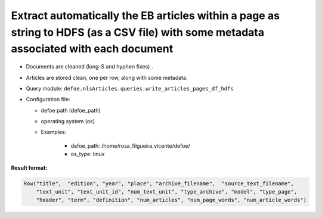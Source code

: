 Extract automatically the EB articles within a page as string to HDFS (as a CSV file) with some metadata associated with each document
======================================================================================================================================

- Documents are cleaned (long-S and hyphen fixes) .
- Articles are stored clean, one per row, along with some metadata.
- Query module: ``defoe.nlsArticles.queries.write_articles_pages_df_hdfs``
- Configuration file:

  - defoe path (defoe_path)
  - operating system (os)
  - Examples:

      - defoe_path: /home/rosa_filgueira_vicente/defoe/
      - os_type: linux

**Result format:**

..  code-block::

  Row("title",  "edition", "year", "place", "archive_filename",  "source_text_filename",
      "text_unit", "text_unit_id", "num_text_unit", "type_archive", "model", "type_page",
      "header", "term", "definition", "num_articles", "num_page_words", "num_article_words")